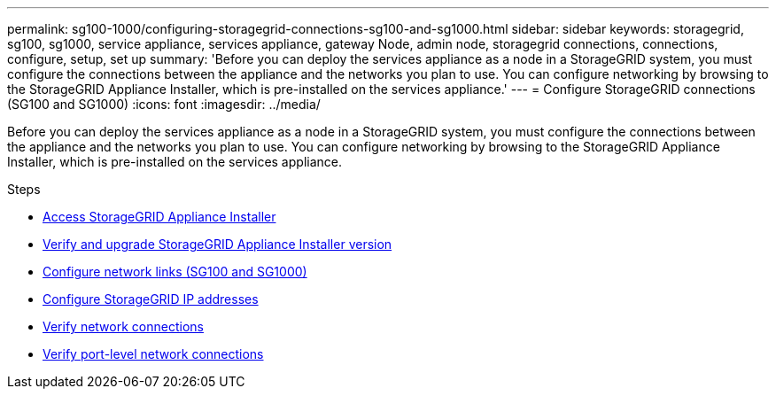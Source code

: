 ---
permalink: sg100-1000/configuring-storagegrid-connections-sg100-and-sg1000.html
sidebar: sidebar
keywords: storagegrid, sg100, sg1000, service appliance, services appliance, gateway Node, admin node, storagegrid connections, connections, configure, setup, set up
summary: 'Before you can deploy the services appliance as a node in a StorageGRID system, you must configure the connections between the appliance and the networks you plan to use. You can configure networking by browsing to the StorageGRID Appliance Installer, which is pre-installed on the services appliance.'
---
= Configure StorageGRID connections (SG100 and SG1000)
:icons: font
:imagesdir: ../media/

[.lead]
Before you can deploy the services appliance as a node in a StorageGRID system, you must configure the connections between the appliance and the networks you plan to use. You can configure networking by browsing to the StorageGRID Appliance Installer, which is pre-installed on the services appliance.

.Steps

* xref:accessing-storagegrid-appliance-installer-sg100-and-sg1000.adoc[Access StorageGRID Appliance Installer]
* xref:verifying-and-upgrading-storagegrid-appliance-installer-version.adoc[Verify and upgrade StorageGRID Appliance Installer version]
* xref:configuring-network-links-sg100-and-sg1000.adoc[Configure network links (SG100 and SG1000)]
* xref:configuring-storagegrid-ip-addresses-sg100-and-sg1000.adoc[Configure StorageGRID IP addresses]
* xref:verifying-network-connections.adoc[Verify network connections]
* xref:verifying-port-level-network-connections.adoc[Verify port-level network connections]
